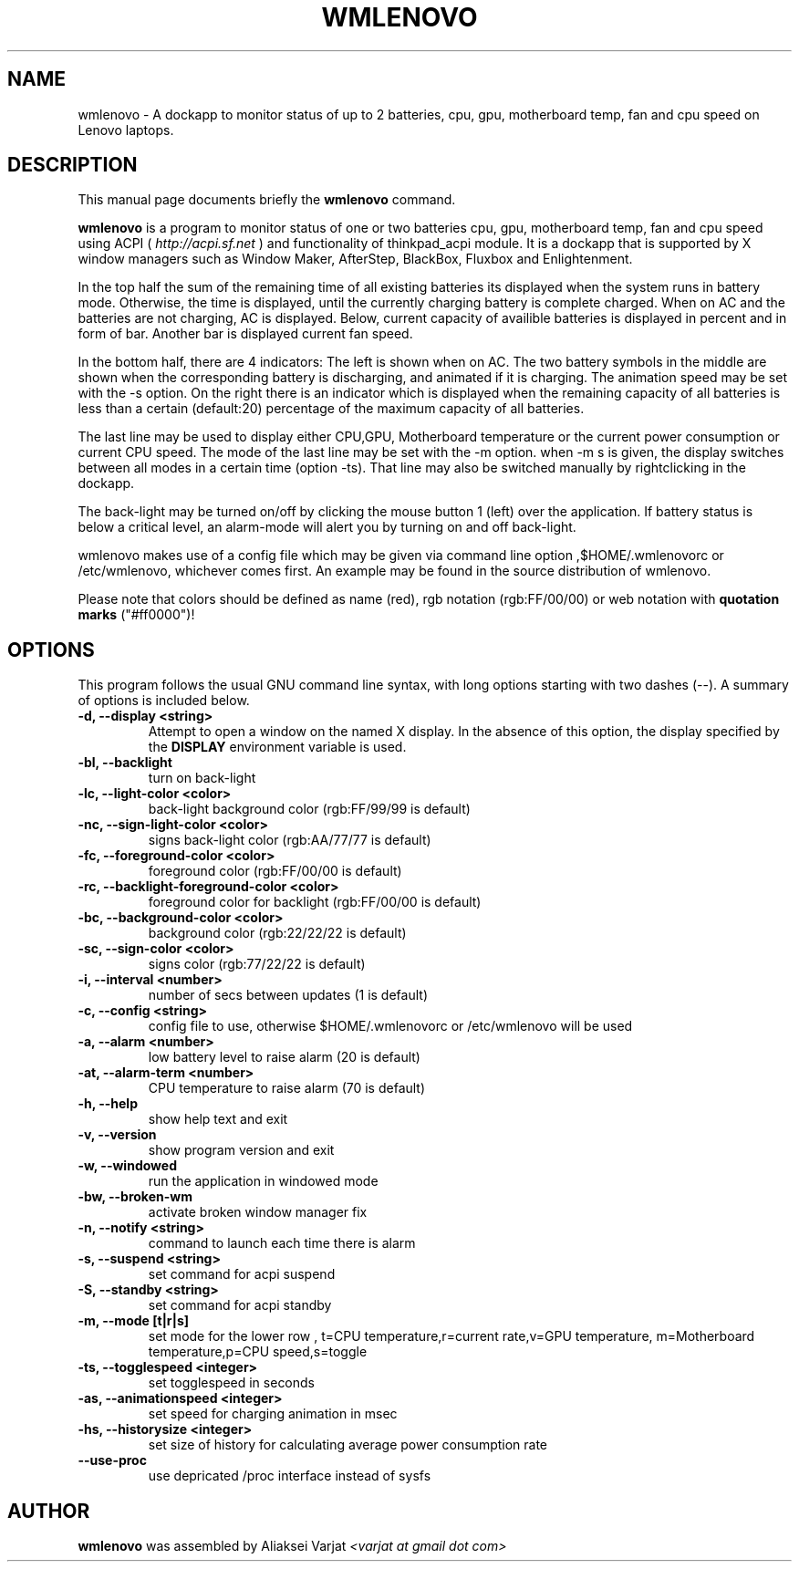 .\"                                      Hey, EMACS: -*- nroff -*-
.\" First parameter, NAME, should be all caps
.\" Second parameter, SECTION, should be 1-8, maybe w/ subsection
.\" other parameters are allowed: see man(7), man(1)
.TH WMLENOVO 1 "December 3, 2019"
.\" Please adjust this date whenever revising the manpage.
.\"
.\" Some roff macros, for reference:
.\" .nh        disable hyphenation
.\" .hy        enable hyphenation
.\" .ad l      left justify
.\" .ad b      justify to both left and right margins
.\" .nf        disable filling
.\" .fi        enable filling
.\" .br        insert line break
.\" .sp <n>    insert n+1 empty lines
.\" for manpage-specific macros, see man(7)
.SH NAME
wmlenovo \- A dockapp to monitor status of up to 2 batteries, cpu, gpu,
motherboard temp, fan and cpu speed on Lenovo laptops.
.SH DESCRIPTION
This manual page documents briefly the
.B wmlenovo
command.
.PP
.nh
.\" TeX users may be more comfortable with the \fB<whatever>\fP and
.\" \fI<whatever>\fP escape sequences to invode bold face and italics, 
.\" respectively.
\fBwmlenovo\fP is a program to monitor status of one or two batteries cpu, gpu, motherboard temp, fan and cpu speed  using ACPI (
.I http://acpi.sf.net
) and functionality of thinkpad_acpi module. It is a dockapp that is supported by X window managers such as Window Maker, AfterStep, BlackBox, Fluxbox and Enlightenment.

In the top half the sum of the remaining time of all existing batteries its displayed when the system runs in battery mode. Otherwise, the time is displayed, until the currently charging battery is complete charged. When on AC and the batteries are not charging, AC is displayed. Below, current capacity of availible batteries is displayed in percent and in form of bar. Another bar is displayed current fan speed.

In the bottom half, there are 4 indicators: The left is shown when on AC. The two battery symbols in the middle are shown when the 
corresponding battery is discharging, and animated if it is charging. The animation speed may be set with the -s option. On the right there is an indicator which is displayed when the remaining capacity of all batteries is less than a certain (default:20) percentage of the maximum capacity of all batteries.

The last line may be used to display either CPU,GPU, Motherboard temperature or the current power consumption or current CPU speed. The mode of the last line may be set with the -m option. when -m s is given, the display switches between all modes in a certain time (option -ts). That line may also be switched manually by rightclicking in the dockapp.

The back-light may be turned on/off by clicking the mouse button 1 (left) over the application. If battery status is below a critical level, an alarm-mode will alert you by turning on and off back-light. 

wmlenovo makes use of a config file which may be given via command line option ,$HOME/.wmlenovorc or /etc/wmlenovo, whichever comes first. An example may be found in the source distribution of wmlenovo.

Please note that colors should be defined as name (red), rgb notation (rgb:FF/00/00) or web notation with \fB quotation marks\fP ("#ff0000")!

.SH OPTIONS
This program follows the usual GNU command line syntax, with long options starting with two dashes (\-\-). A summary of options is included below.
.TP
.B \-d,  \-\-display <string>
Attempt to open a window on the named X display. In the absence of  this option,
the  display  specified  by the
.B DISPLAY
environment variable is used.
.TP
.B \-bl, \-\-backlight
turn on back-light
.TP
.B \-lc, \-\-light\-color <color>
back-light background color (rgb:FF/99/99 is default)
.TP
.B \-nc, \-\-sign\-light\-color <color>
signs back-light color (rgb:AA/77/77 is default)
.TP
.B \-fc, \-\-foreground\-color <color>
foreground color (rgb:FF/00/00 is default)
.TP
.B \-rc, \-\-backlight\-foreground\-color <color>
foreground color for backlight (rgb:FF/00/00 is default)
.TP
.B \-bc, \-\-background\-color <color>
background color (rgb:22/22/22 is default)
.TP
.B \-sc, \-\-sign\-color <color>
signs color (rgb:77/22/22 is default)
.TP
.B \-i,  \-\-interval <number>
number of secs between updates (1 is default)
.TP
.B \-c,  \-\-config <string>
config file to use, otherwise $HOME/.wmlenovorc or /etc/wmlenovo will
be used
.TP
.B \-a,  \-\-alarm <number>
low battery level to raise alarm (20 is default)
.TP
.B \-at,  \-\-alarm\-term <number>
CPU temperature to raise alarm (70 is default)
.TP
.B \-h,  \-\-help
show help text and exit
.TP
.B \-v,  \-\-version
show program version and exit
.TP
.B \-w,  \-\-windowed
run the application in windowed mode
.TP
.B \-bw, \-\-broken\-wm
activate broken window manager fix
.TP
.B \-n,  \-\-notify <string>
command to launch each time there is alarm
.TP
.B \-s,  \-\-suspend <string>
set command for acpi suspend
.TP
.B \-S,  \-\-standby <string>
set command for acpi standby
.TP
.B \-m,  \-\-mode [t|r|s]
set mode for the lower row , 
t=CPU temperature,r=current rate,v=GPU temperature,
m=Motherboard temperature,p=CPU speed,s=toggle
.TP
.B \-ts,  \-\-togglespeed <integer>
set togglespeed in seconds
.TP
.B \-as,  \-\-animationspeed <integer>
set speed for charging animation in msec
.TP
.B \-hs,  \-\-historysize <integer>
set size of history for calculating average power consumption rate
.TP
.B \-\-use-proc
use depricated /proc interface instead of sysfs           
.SH AUTHOR
.B wmlenovo
was assembled by Aliaksei Varjat 
.I <varjat at gmail dot com>
